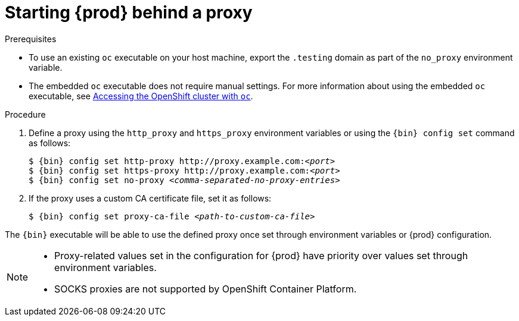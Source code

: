 [id="starting-codeready-containers-behind-proxy_{context}"]
= Starting {prod} behind a proxy

.Prerequisites

* To use an existing [command]`oc` executable on your host machine, export the `.testing` domain as part of the `no_proxy` environment variable.

* The embedded [command]`oc` executable does not require manual settings.
For more information about using the embedded [command]`oc` executable, see link:{crc-gsg-url}#accessing-the-openshift-cluster-with-oc_gsg[Accessing the OpenShift cluster with `oc`].


.Procedure

. Define a proxy using the `http_proxy` and `https_proxy` environment variables or using the [command]`{bin} config set` command as follows:
+
[subs="+quotes,attributes"]
----
$ {bin} config set http-proxy http://proxy.example.com:__<port>__
$ {bin} config set https-proxy http://proxy.example.com:__<port>__
$ {bin} config set no-proxy __<comma-separated-no-proxy-entries>__
----

. If the proxy uses a custom CA certificate file, set it as follows:
+
[subs="+quotes,attributes"]
----
$ {bin} config set proxy-ca-file __<path-to-custom-ca-file>__
----

The [command]`{bin}` executable will be able to use the defined proxy once set through environment variables or {prod} configuration.

[NOTE]
====
* Proxy-related values set in the configuration for {prod} have priority over values set through environment variables.
* SOCKS proxies are not supported by OpenShift Container Platform.
====
